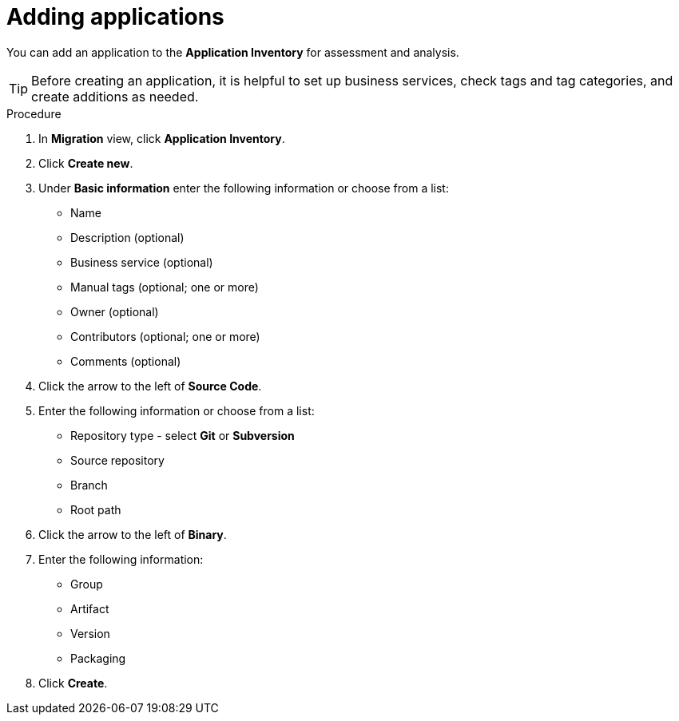 // Module included in the following assemblies:
//
// * docs/web-console-guide/master.adoc

:_content-type: PROCEDURE
[id="mta-web-adding-applications_{context}"]
= Adding applications

You can add an application to the *Application Inventory* for assessment and analysis.

[TIP]
====
Before creating an application, it is helpful to set up business services, check tags and tag categories, and create additions as needed.
====

.Procedure

. In *Migration* view, click *Application Inventory*.
. Click *Create new*.
+
// ![](/Tackle2/AddingApps/NewAppBasic.png)
+
. Under *Basic information* enter the following information or choose from a list:

* Name
* Description (optional)
* Business service (optional)
* Manual tags (optional; one or more)
* Owner (optional)
* Contributors (optional; one or more)
* Comments (optional)

. Click the arrow to the left of *Source Code*.
+
// ![](/Tackle2/AddingApps/NewAppSource.png)
+
. Enter the following information or choose from a list:

* Repository type - select *Git* or *Subversion*
* Source repository
* Branch
* Root path

. Click the arrow to the left of *Binary*.
+
// ![](/Tackle2/AddingApps/NewAppBinary.png)
+
. Enter the following information:

* Group
* Artifact
* Version
* Packaging

. Click *Create*.

// [Verification]
